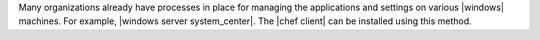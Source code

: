 .. The contents of this file may be included in multiple topics (using the includes directive).
.. The contents of this file should be modified in a way that preserves its ability to appear in multiple topics.


Many organizations already have processes in place for managing the applications and settings on various |windows| machines. For example, |windows server system_center|. The |chef client| can be installed using this method.